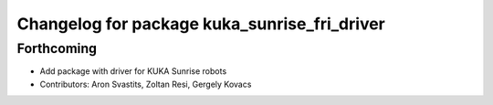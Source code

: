 ^^^^^^^^^^^^^^^^^^^^^^^^^^^^^^^^^^^^^^^^^^^^^
Changelog for package kuka_sunrise_fri_driver
^^^^^^^^^^^^^^^^^^^^^^^^^^^^^^^^^^^^^^^^^^^^^

Forthcoming
-----------
* Add package with driver for KUKA Sunrise robots
* Contributors: Aron Svastits, Zoltan Resi, Gergely Kovacs